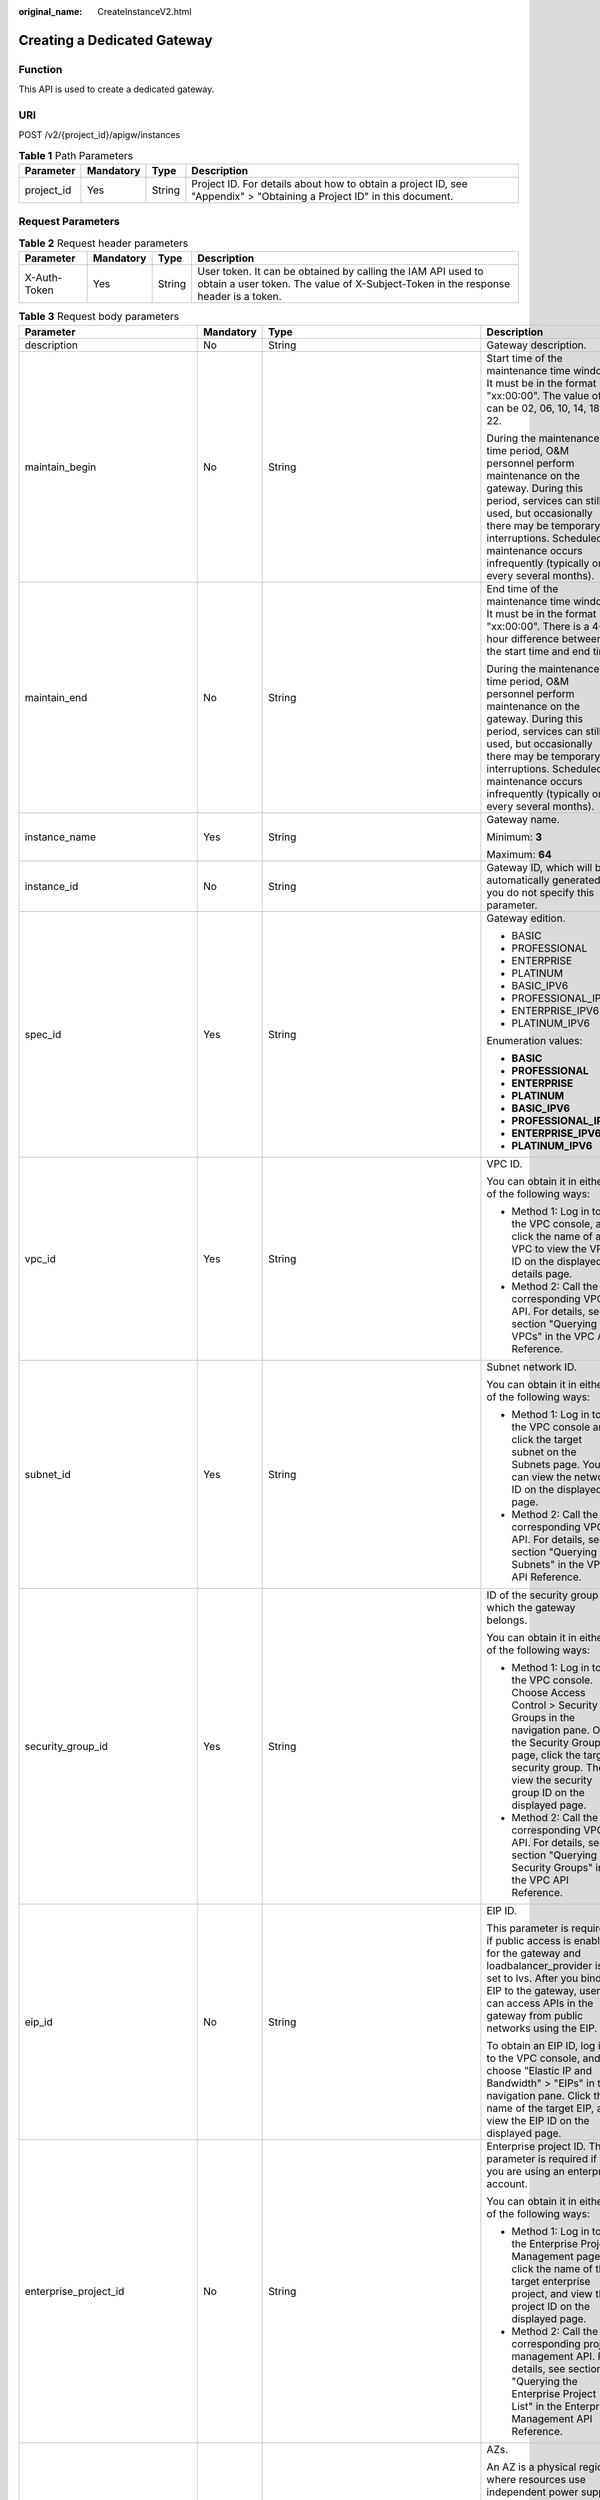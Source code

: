 :original_name: CreateInstanceV2.html

.. _CreateInstanceV2:

Creating a Dedicated Gateway
============================

Function
--------

This API is used to create a dedicated gateway.

URI
---

POST /v2/{project_id}/apigw/instances

.. table:: **Table 1** Path Parameters

   +------------+-----------+--------+-----------------------------------------------------------------------------------------------------------------------+
   | Parameter  | Mandatory | Type   | Description                                                                                                           |
   +============+===========+========+=======================================================================================================================+
   | project_id | Yes       | String | Project ID. For details about how to obtain a project ID, see "Appendix" > "Obtaining a Project ID" in this document. |
   +------------+-----------+--------+-----------------------------------------------------------------------------------------------------------------------+

Request Parameters
------------------

.. table:: **Table 2** Request header parameters

   +--------------+-----------+--------+----------------------------------------------------------------------------------------------------------------------------------------------------+
   | Parameter    | Mandatory | Type   | Description                                                                                                                                        |
   +==============+===========+========+====================================================================================================================================================+
   | X-Auth-Token | Yes       | String | User token. It can be obtained by calling the IAM API used to obtain a user token. The value of X-Subject-Token in the response header is a token. |
   +--------------+-----------+--------+----------------------------------------------------------------------------------------------------------------------------------------------------+

.. table:: **Table 3** Request body parameters

   +---------------------------------+-----------------+-----------------------------------------------------------------------------+-------------------------------------------------------------------------------------------------------------------------------------------------------------------------------------------------------------------------------------------------------------------------------+
   | Parameter                       | Mandatory       | Type                                                                        | Description                                                                                                                                                                                                                                                                   |
   +=================================+=================+=============================================================================+===============================================================================================================================================================================================================================================================================+
   | description                     | No              | String                                                                      | Gateway description.                                                                                                                                                                                                                                                          |
   +---------------------------------+-----------------+-----------------------------------------------------------------------------+-------------------------------------------------------------------------------------------------------------------------------------------------------------------------------------------------------------------------------------------------------------------------------+
   | maintain_begin                  | No              | String                                                                      | Start time of the maintenance time window. It must be in the format "xx:00:00". The value of xx can be 02, 06, 10, 14, 18, or 22.                                                                                                                                             |
   |                                 |                 |                                                                             |                                                                                                                                                                                                                                                                               |
   |                                 |                 |                                                                             | During the maintenance time period, O&M personnel perform maintenance on the gateway. During this period, services can still be used, but occasionally there may be temporary interruptions. Scheduled maintenance occurs infrequently (typically once every several months). |
   +---------------------------------+-----------------+-----------------------------------------------------------------------------+-------------------------------------------------------------------------------------------------------------------------------------------------------------------------------------------------------------------------------------------------------------------------------+
   | maintain_end                    | No              | String                                                                      | End time of the maintenance time window. It must be in the format "xx:00:00". There is a 4-hour difference between the start time and end time.                                                                                                                               |
   |                                 |                 |                                                                             |                                                                                                                                                                                                                                                                               |
   |                                 |                 |                                                                             | During the maintenance time period, O&M personnel perform maintenance on the gateway. During this period, services can still be used, but occasionally there may be temporary interruptions. Scheduled maintenance occurs infrequently (typically once every several months). |
   +---------------------------------+-----------------+-----------------------------------------------------------------------------+-------------------------------------------------------------------------------------------------------------------------------------------------------------------------------------------------------------------------------------------------------------------------------+
   | instance_name                   | Yes             | String                                                                      | Gateway name.                                                                                                                                                                                                                                                                 |
   |                                 |                 |                                                                             |                                                                                                                                                                                                                                                                               |
   |                                 |                 |                                                                             | Minimum: **3**                                                                                                                                                                                                                                                                |
   |                                 |                 |                                                                             |                                                                                                                                                                                                                                                                               |
   |                                 |                 |                                                                             | Maximum: **64**                                                                                                                                                                                                                                                               |
   +---------------------------------+-----------------+-----------------------------------------------------------------------------+-------------------------------------------------------------------------------------------------------------------------------------------------------------------------------------------------------------------------------------------------------------------------------+
   | instance_id                     | No              | String                                                                      | Gateway ID, which will be automatically generated if you do not specify this parameter.                                                                                                                                                                                       |
   +---------------------------------+-----------------+-----------------------------------------------------------------------------+-------------------------------------------------------------------------------------------------------------------------------------------------------------------------------------------------------------------------------------------------------------------------------+
   | spec_id                         | Yes             | String                                                                      | Gateway edition.                                                                                                                                                                                                                                                              |
   |                                 |                 |                                                                             |                                                                                                                                                                                                                                                                               |
   |                                 |                 |                                                                             | -  BASIC                                                                                                                                                                                                                                                                      |
   |                                 |                 |                                                                             |                                                                                                                                                                                                                                                                               |
   |                                 |                 |                                                                             | -  PROFESSIONAL                                                                                                                                                                                                                                                               |
   |                                 |                 |                                                                             |                                                                                                                                                                                                                                                                               |
   |                                 |                 |                                                                             | -  ENTERPRISE                                                                                                                                                                                                                                                                 |
   |                                 |                 |                                                                             |                                                                                                                                                                                                                                                                               |
   |                                 |                 |                                                                             | -  PLATINUM                                                                                                                                                                                                                                                                   |
   |                                 |                 |                                                                             |                                                                                                                                                                                                                                                                               |
   |                                 |                 |                                                                             | -  BASIC_IPV6                                                                                                                                                                                                                                                                 |
   |                                 |                 |                                                                             |                                                                                                                                                                                                                                                                               |
   |                                 |                 |                                                                             | -  PROFESSIONAL_IPV6                                                                                                                                                                                                                                                          |
   |                                 |                 |                                                                             |                                                                                                                                                                                                                                                                               |
   |                                 |                 |                                                                             | -  ENTERPRISE_IPV6                                                                                                                                                                                                                                                            |
   |                                 |                 |                                                                             |                                                                                                                                                                                                                                                                               |
   |                                 |                 |                                                                             | -  PLATINUM_IPV6                                                                                                                                                                                                                                                              |
   |                                 |                 |                                                                             |                                                                                                                                                                                                                                                                               |
   |                                 |                 |                                                                             | Enumeration values:                                                                                                                                                                                                                                                           |
   |                                 |                 |                                                                             |                                                                                                                                                                                                                                                                               |
   |                                 |                 |                                                                             | -  **BASIC**                                                                                                                                                                                                                                                                  |
   |                                 |                 |                                                                             |                                                                                                                                                                                                                                                                               |
   |                                 |                 |                                                                             | -  **PROFESSIONAL**                                                                                                                                                                                                                                                           |
   |                                 |                 |                                                                             |                                                                                                                                                                                                                                                                               |
   |                                 |                 |                                                                             | -  **ENTERPRISE**                                                                                                                                                                                                                                                             |
   |                                 |                 |                                                                             |                                                                                                                                                                                                                                                                               |
   |                                 |                 |                                                                             | -  **PLATINUM**                                                                                                                                                                                                                                                               |
   |                                 |                 |                                                                             |                                                                                                                                                                                                                                                                               |
   |                                 |                 |                                                                             | -  **BASIC_IPV6**                                                                                                                                                                                                                                                             |
   |                                 |                 |                                                                             |                                                                                                                                                                                                                                                                               |
   |                                 |                 |                                                                             | -  **PROFESSIONAL_IPV6**                                                                                                                                                                                                                                                      |
   |                                 |                 |                                                                             |                                                                                                                                                                                                                                                                               |
   |                                 |                 |                                                                             | -  **ENTERPRISE_IPV6**                                                                                                                                                                                                                                                        |
   |                                 |                 |                                                                             |                                                                                                                                                                                                                                                                               |
   |                                 |                 |                                                                             | -  **PLATINUM_IPV6**                                                                                                                                                                                                                                                          |
   +---------------------------------+-----------------+-----------------------------------------------------------------------------+-------------------------------------------------------------------------------------------------------------------------------------------------------------------------------------------------------------------------------------------------------------------------------+
   | vpc_id                          | Yes             | String                                                                      | VPC ID.                                                                                                                                                                                                                                                                       |
   |                                 |                 |                                                                             |                                                                                                                                                                                                                                                                               |
   |                                 |                 |                                                                             | You can obtain it in either of the following ways:                                                                                                                                                                                                                            |
   |                                 |                 |                                                                             |                                                                                                                                                                                                                                                                               |
   |                                 |                 |                                                                             | -  Method 1: Log in to the VPC console, and click the name of a VPC to view the VPC ID on the displayed details page.                                                                                                                                                         |
   |                                 |                 |                                                                             |                                                                                                                                                                                                                                                                               |
   |                                 |                 |                                                                             | -  Method 2: Call the corresponding VPC API. For details, see section "Querying VPCs" in the VPC API Reference.                                                                                                                                                               |
   +---------------------------------+-----------------+-----------------------------------------------------------------------------+-------------------------------------------------------------------------------------------------------------------------------------------------------------------------------------------------------------------------------------------------------------------------------+
   | subnet_id                       | Yes             | String                                                                      | Subnet network ID.                                                                                                                                                                                                                                                            |
   |                                 |                 |                                                                             |                                                                                                                                                                                                                                                                               |
   |                                 |                 |                                                                             | You can obtain it in either of the following ways:                                                                                                                                                                                                                            |
   |                                 |                 |                                                                             |                                                                                                                                                                                                                                                                               |
   |                                 |                 |                                                                             | -  Method 1: Log in to the VPC console and click the target subnet on the Subnets page. You can view the network ID on the displayed page.                                                                                                                                    |
   |                                 |                 |                                                                             |                                                                                                                                                                                                                                                                               |
   |                                 |                 |                                                                             | -  Method 2: Call the corresponding VPC API. For details, see section "Querying Subnets" in the VPC API Reference.                                                                                                                                                            |
   +---------------------------------+-----------------+-----------------------------------------------------------------------------+-------------------------------------------------------------------------------------------------------------------------------------------------------------------------------------------------------------------------------------------------------------------------------+
   | security_group_id               | Yes             | String                                                                      | ID of the security group to which the gateway belongs.                                                                                                                                                                                                                        |
   |                                 |                 |                                                                             |                                                                                                                                                                                                                                                                               |
   |                                 |                 |                                                                             | You can obtain it in either of the following ways:                                                                                                                                                                                                                            |
   |                                 |                 |                                                                             |                                                                                                                                                                                                                                                                               |
   |                                 |                 |                                                                             | -  Method 1: Log in to the VPC console. Choose Access Control > Security Groups in the navigation pane. On the Security Groups page, click the target security group. Then view the security group ID on the displayed page.                                                  |
   |                                 |                 |                                                                             |                                                                                                                                                                                                                                                                               |
   |                                 |                 |                                                                             | -  Method 2: Call the corresponding VPC API. For details, see section "Querying Security Groups" in the VPC API Reference.                                                                                                                                                    |
   +---------------------------------+-----------------+-----------------------------------------------------------------------------+-------------------------------------------------------------------------------------------------------------------------------------------------------------------------------------------------------------------------------------------------------------------------------+
   | eip_id                          | No              | String                                                                      | EIP ID.                                                                                                                                                                                                                                                                       |
   |                                 |                 |                                                                             |                                                                                                                                                                                                                                                                               |
   |                                 |                 |                                                                             | This parameter is required if public access is enabled for the gateway and loadbalancer_provider is set to lvs. After you bind an EIP to the gateway, users can access APIs in the gateway from public networks using the EIP.                                                |
   |                                 |                 |                                                                             |                                                                                                                                                                                                                                                                               |
   |                                 |                 |                                                                             | To obtain an EIP ID, log in to the VPC console, and choose "Elastic IP and Bandwidth" > "EIPs" in the navigation pane. Click the name of the target EIP, and view the EIP ID on the displayed page.                                                                           |
   +---------------------------------+-----------------+-----------------------------------------------------------------------------+-------------------------------------------------------------------------------------------------------------------------------------------------------------------------------------------------------------------------------------------------------------------------------+
   | enterprise_project_id           | No              | String                                                                      | Enterprise project ID. This parameter is required if you are using an enterprise account.                                                                                                                                                                                     |
   |                                 |                 |                                                                             |                                                                                                                                                                                                                                                                               |
   |                                 |                 |                                                                             | You can obtain it in either of the following ways:                                                                                                                                                                                                                            |
   |                                 |                 |                                                                             |                                                                                                                                                                                                                                                                               |
   |                                 |                 |                                                                             | -  Method 1: Log in to the Enterprise Project Management page, click the name of the target enterprise project, and view the project ID on the displayed page.                                                                                                                |
   |                                 |                 |                                                                             |                                                                                                                                                                                                                                                                               |
   |                                 |                 |                                                                             | -  Method 2: Call the corresponding project management API. For details, see section "Querying the Enterprise Project List" in the Enterprise Management API Reference.                                                                                                       |
   +---------------------------------+-----------------+-----------------------------------------------------------------------------+-------------------------------------------------------------------------------------------------------------------------------------------------------------------------------------------------------------------------------------------------------------------------------+
   | available_zone_ids              | Yes             | Array of strings                                                            | AZs.                                                                                                                                                                                                                                                                          |
   |                                 |                 |                                                                             |                                                                                                                                                                                                                                                                               |
   |                                 |                 |                                                                             | An AZ is a physical region where resources use independent power supply and networks. AZs are physically isolated but interconnected through an internal network. To enhance application availability, create gateways in different AZs.                                      |
   |                                 |                 |                                                                             |                                                                                                                                                                                                                                                                               |
   |                                 |                 |                                                                             | To obtain AZ information, call the API used to query AZs.                                                                                                                                                                                                                     |
   +---------------------------------+-----------------+-----------------------------------------------------------------------------+-------------------------------------------------------------------------------------------------------------------------------------------------------------------------------------------------------------------------------------------------------------------------------+
   | bandwidth_size                  | No              | Integer                                                                     | Outbound access bandwidth.                                                                                                                                                                                                                                                    |
   |                                 |                 |                                                                             |                                                                                                                                                                                                                                                                               |
   |                                 |                 |                                                                             | This parameter is required if public outbound access is enabled for the gateway. After you configure the bandwidth for the gateway, users can access resources on public networks.                                                                                            |
   |                                 |                 |                                                                             |                                                                                                                                                                                                                                                                               |
   |                                 |                 |                                                                             | Default: **5**                                                                                                                                                                                                                                                                |
   +---------------------------------+-----------------+-----------------------------------------------------------------------------+-------------------------------------------------------------------------------------------------------------------------------------------------------------------------------------------------------------------------------------------------------------------------------+
   | bandwidth_charging_mode         | No              | String                                                                      | Billing type of the public outbound access bandwidth. This parameter is required if public outbound access is enabled for the gateway.                                                                                                                                        |
   |                                 |                 |                                                                             |                                                                                                                                                                                                                                                                               |
   |                                 |                 |                                                                             | -  bandwidth: billed by bandwidth                                                                                                                                                                                                                                             |
   |                                 |                 |                                                                             |                                                                                                                                                                                                                                                                               |
   |                                 |                 |                                                                             | -  traffic: billed by traffic                                                                                                                                                                                                                                                 |
   |                                 |                 |                                                                             |                                                                                                                                                                                                                                                                               |
   |                                 |                 |                                                                             | Default: **bandwidth**                                                                                                                                                                                                                                                        |
   |                                 |                 |                                                                             |                                                                                                                                                                                                                                                                               |
   |                                 |                 |                                                                             | Enumeration values:                                                                                                                                                                                                                                                           |
   |                                 |                 |                                                                             |                                                                                                                                                                                                                                                                               |
   |                                 |                 |                                                                             | -  **bandwidth**                                                                                                                                                                                                                                                              |
   |                                 |                 |                                                                             |                                                                                                                                                                                                                                                                               |
   |                                 |                 |                                                                             | -  **traffic**                                                                                                                                                                                                                                                                |
   +---------------------------------+-----------------+-----------------------------------------------------------------------------+-------------------------------------------------------------------------------------------------------------------------------------------------------------------------------------------------------------------------------------------------------------------------------+
   | ipv6_enable                     | No              | Boolean                                                                     | Indicates whether public access with an IPv6 address is supported.                                                                                                                                                                                                            |
   |                                 |                 |                                                                             |                                                                                                                                                                                                                                                                               |
   |                                 |                 |                                                                             | Currently, IPv6 addresses are supported only in certain regions.                                                                                                                                                                                                              |
   +---------------------------------+-----------------+-----------------------------------------------------------------------------+-------------------------------------------------------------------------------------------------------------------------------------------------------------------------------------------------------------------------------------------------------------------------------+
   | loadbalancer_provider           | No              | String                                                                      | Type of the load balancer used by the gateway.                                                                                                                                                                                                                                |
   |                                 |                 |                                                                             |                                                                                                                                                                                                                                                                               |
   |                                 |                 |                                                                             | -  LVS                                                                                                                                                                                                                                                                        |
   |                                 |                 |                                                                             |                                                                                                                                                                                                                                                                               |
   |                                 |                 |                                                                             | -  ELB (available only in certain regions)                                                                                                                                                                                                                                    |
   |                                 |                 |                                                                             |                                                                                                                                                                                                                                                                               |
   |                                 |                 |                                                                             | Default: **lvs**                                                                                                                                                                                                                                                              |
   |                                 |                 |                                                                             |                                                                                                                                                                                                                                                                               |
   |                                 |                 |                                                                             | Enumeration values:                                                                                                                                                                                                                                                           |
   |                                 |                 |                                                                             |                                                                                                                                                                                                                                                                               |
   |                                 |                 |                                                                             | -  **lvs**                                                                                                                                                                                                                                                                    |
   |                                 |                 |                                                                             |                                                                                                                                                                                                                                                                               |
   |                                 |                 |                                                                             | -  **elb**                                                                                                                                                                                                                                                                    |
   +---------------------------------+-----------------+-----------------------------------------------------------------------------+-------------------------------------------------------------------------------------------------------------------------------------------------------------------------------------------------------------------------------------------------------------------------------+
   | tags                            | No              | Array of :ref:`TmsKeyValue <createinstancev2__request_tmskeyvalue>` objects | Tags.                                                                                                                                                                                                                                                                         |
   |                                 |                 |                                                                             |                                                                                                                                                                                                                                                                               |
   |                                 |                 |                                                                             | A maximum of 20 tags can be created for a gateway.                                                                                                                                                                                                                            |
   +---------------------------------+-----------------+-----------------------------------------------------------------------------+-------------------------------------------------------------------------------------------------------------------------------------------------------------------------------------------------------------------------------------------------------------------------------+
   | vpcep_service_name              | No              | String                                                                      | Name of the VPC endpoint service.                                                                                                                                                                                                                                             |
   |                                 |                 |                                                                             |                                                                                                                                                                                                                                                                               |
   |                                 |                 |                                                                             | It can contain a maximum of 16 characters, including letters, digits, underscores (_), and hyphens (-).                                                                                                                                                                       |
   |                                 |                 |                                                                             |                                                                                                                                                                                                                                                                               |
   |                                 |                 |                                                                             | If this parameter is not specified, the system automatically generates a name in the "{region}.apig.{service_id}" format.                                                                                                                                                     |
   |                                 |                 |                                                                             |                                                                                                                                                                                                                                                                               |
   |                                 |                 |                                                                             | If this parameter is specified, the system automatically generates a name in the "{region}.{vpcep_service_name}.{service_id}" format.                                                                                                                                         |
   |                                 |                 |                                                                             |                                                                                                                                                                                                                                                                               |
   |                                 |                 |                                                                             | After the gateway is created, you can modify this name on the Gateways > VPC Endpoints page.                                                                                                                                                                                  |
   +---------------------------------+-----------------+-----------------------------------------------------------------------------+-------------------------------------------------------------------------------------------------------------------------------------------------------------------------------------------------------------------------------------------------------------------------------+
   | ingress_bandwidth_size          | No              | Integer                                                                     | Public inbound access bandwidth.                                                                                                                                                                                                                                              |
   |                                 |                 |                                                                             |                                                                                                                                                                                                                                                                               |
   |                                 |                 |                                                                             | This parameter is required if public inbound access is enabled for the gateway and loadbalancer_provider is set to elb. After you bind an EIP to the gateway, users can access APIs in the gateway from public networks using the EIP.                                        |
   |                                 |                 |                                                                             |                                                                                                                                                                                                                                                                               |
   |                                 |                 |                                                                             | Default: **5**                                                                                                                                                                                                                                                                |
   +---------------------------------+-----------------+-----------------------------------------------------------------------------+-------------------------------------------------------------------------------------------------------------------------------------------------------------------------------------------------------------------------------------------------------------------------------+
   | ingress_bandwidth_charging_mode | No              | String                                                                      | Billing type of the public inbound access bandwidth. This parameter is required if public inbound access is enabled for the gateway and loadbalancer_provider is set to elb.                                                                                                  |
   |                                 |                 |                                                                             |                                                                                                                                                                                                                                                                               |
   |                                 |                 |                                                                             | -  bandwidth: billed by bandwidth                                                                                                                                                                                                                                             |
   |                                 |                 |                                                                             |                                                                                                                                                                                                                                                                               |
   |                                 |                 |                                                                             | -  traffic: billed by traffic                                                                                                                                                                                                                                                 |
   |                                 |                 |                                                                             |                                                                                                                                                                                                                                                                               |
   |                                 |                 |                                                                             | Default: **bandwidth**                                                                                                                                                                                                                                                        |
   |                                 |                 |                                                                             |                                                                                                                                                                                                                                                                               |
   |                                 |                 |                                                                             | Enumeration values:                                                                                                                                                                                                                                                           |
   |                                 |                 |                                                                             |                                                                                                                                                                                                                                                                               |
   |                                 |                 |                                                                             | -  **bandwidth**                                                                                                                                                                                                                                                              |
   |                                 |                 |                                                                             |                                                                                                                                                                                                                                                                               |
   |                                 |                 |                                                                             | -  **traffic**                                                                                                                                                                                                                                                                |
   +---------------------------------+-----------------+-----------------------------------------------------------------------------+-------------------------------------------------------------------------------------------------------------------------------------------------------------------------------------------------------------------------------------------------------------------------------+

.. _createinstancev2__request_tmskeyvalue:

.. table:: **Table 4** TmsKeyValue

   +-----------------+-----------------+-----------------+-------------------------------------------------------------------------------------------------------+
   | Parameter       | Mandatory       | Type            | Description                                                                                           |
   +=================+=================+=================+=======================================================================================================+
   | key             | No              | String          | Key.                                                                                                  |
   |                 |                 |                 |                                                                                                       |
   |                 |                 |                 | Include UTF-8 letters, digits, spaces, or special characters ``(_.:=+-@).``                           |
   |                 |                 |                 |                                                                                                       |
   |                 |                 |                 | Do not start with \_sys\_ because it is a system label.                                               |
   |                 |                 |                 |                                                                                                       |
   |                 |                 |                 | Minimum: **1**                                                                                        |
   |                 |                 |                 |                                                                                                       |
   |                 |                 |                 | Maximum: **128**                                                                                      |
   +-----------------+-----------------+-----------------+-------------------------------------------------------------------------------------------------------+
   | value           | No              | String          | Value.                                                                                                |
   |                 |                 |                 |                                                                                                       |
   |                 |                 |                 | You can enter letters, digits, and spaces or other special characters ``(_.:/=+-@)`` in UTF-8 format. |
   |                 |                 |                 |                                                                                                       |
   |                 |                 |                 | Minimum: **0**                                                                                        |
   |                 |                 |                 |                                                                                                       |
   |                 |                 |                 | Maximum: **255**                                                                                      |
   +-----------------+-----------------+-----------------+-------------------------------------------------------------------------------------------------------+

Response Parameters
-------------------

**Status code: 202**

.. table:: **Table 5** Response body parameters

   =========== ====== ============================================
   Parameter   Type   Description
   =========== ====== ============================================
   instance_id String Gateway ID.
   message     String Information about the gateway creation task.
   job_id      String Task ID.
   =========== ====== ============================================

**Status code: 400**

.. table:: **Table 6** Response body parameters

   ========== ====== ==============
   Parameter  Type   Description
   ========== ====== ==============
   error_code String Error code.
   error_msg  String Error message.
   ========== ====== ==============

**Status code: 401**

.. table:: **Table 7** Response body parameters

   ========== ====== ==============
   Parameter  Type   Description
   ========== ====== ==============
   error_code String Error code.
   error_msg  String Error message.
   ========== ====== ==============

**Status code: 403**

.. table:: **Table 8** Response body parameters

   ========== ====== ==============
   Parameter  Type   Description
   ========== ====== ==============
   error_code String Error code.
   error_msg  String Error message.
   ========== ====== ==============

**Status code: 404**

.. table:: **Table 9** Response body parameters

   ========== ====== ==============
   Parameter  Type   Description
   ========== ====== ==============
   error_code String Error code.
   error_msg  String Error message.
   ========== ====== ==============

**Status code: 500**

.. table:: **Table 10** Response body parameters

   ========== ====== ==============
   Parameter  Type   Description
   ========== ====== ==============
   error_code String Error code.
   error_msg  String Error message.
   ========== ====== ==============

Example Requests
----------------

.. code-block::

   {
     "available_zone_ids" : [ "xx-xxx-7b", "xx-xxx-7a" ],
     "bandwidth_size" : 5,
     "description" : "test create instance",
     "eip_id" : "41f961ab-2bdd-4ca7-9b59-cfc4fcef10c9",
     "enterprise_project_id" : "0",
     "instance_name" : "apig-demo",
     "maintain_begin" : "22:00:00",
     "maintain_end" : "02:00:00",
     "security_group_id" : "36d0ec18-bd10-4da7-86f3-ad7a5ddc55d7",
     "spec_id" : "PROFESSIONAL",
     "subnet_id" : "a938121c-11c4-4c91-b983-bc9acd347bb5",
     "vpc_id" : "0957108c-257c-4ce0-9e93-527d279ce763"
   }

Example Responses
-----------------

**Status code: 202**

Accepted

.. code-block::

   {
     "instance_id" : "6a7d71827fd54572b1f31aa9548fcc81",
     "message" : "JOB_ASSIGNED_FOR_PROVISIONING_0003I:The job JOB-bdb370eb6f4c4c73b61b95a9da38beb5 has been assigned to the instance 6a7d71827fd54572b1f31aa9548fcc81 for running provisioning.",
     "job_id" : "JOB-edbac2355fb7433e98f173ea2e452e2d"
   }

**Status code: 400**

Bad Request

.. code-block::

   {
     "error_code" : "APIC.7211",
     "error_msg" : "Parameter value does not match the rules, parameter name[maintainBegin]"
   }

**Status code: 401**

Unauthorized

.. code-block::

   {
     "error_code" : "APIC.7102",
     "error_msg" : "Incorrect token or token resolution failed"
   }

**Status code: 403**

Forbidden

.. code-block::

   {
     "error_code" : "APIC.7106",
     "error_msg" : "No permissions to request for the method"
   }

**Status code: 404**

Not Found

.. code-block::

   {
     "error_code" : "APIC.7301",
     "error_msg" : "Instance spec not found"
   }

**Status code: 500**

Internal Server Error

.. code-block::

   {
     "error_code" : "APIC.9000",
     "error_msg" : "Failed to request internal service"
   }

Status Codes
------------

=========== =====================
Status Code Description
=========== =====================
202         Accepted
400         Bad Request
401         Unauthorized
403         Forbidden
404         Not Found
500         Internal Server Error
=========== =====================

Error Codes
-----------

See :ref:`Error Codes <errorcode>`.
